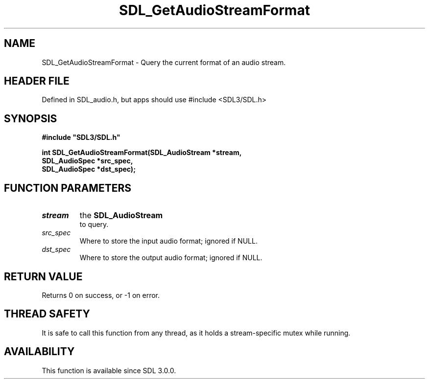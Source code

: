 .\" This manpage content is licensed under Creative Commons
.\"  Attribution 4.0 International (CC BY 4.0)
.\"   https://creativecommons.org/licenses/by/4.0/
.\" This manpage was generated from SDL's wiki page for SDL_GetAudioStreamFormat:
.\"   https://wiki.libsdl.org/SDL_GetAudioStreamFormat
.\" Generated with SDL/build-scripts/wikiheaders.pl
.\"  revision SDL-3.1.1-no-vcs
.\" Please report issues in this manpage's content at:
.\"   https://github.com/libsdl-org/sdlwiki/issues/new
.\" Please report issues in the generation of this manpage from the wiki at:
.\"   https://github.com/libsdl-org/SDL/issues/new?title=Misgenerated%20manpage%20for%20SDL_GetAudioStreamFormat
.\" SDL can be found at https://libsdl.org/
.de URL
\$2 \(laURL: \$1 \(ra\$3
..
.if \n[.g] .mso www.tmac
.TH SDL_GetAudioStreamFormat 3 "SDL 3.1.1" "SDL" "SDL3 FUNCTIONS"
.SH NAME
SDL_GetAudioStreamFormat \- Query the current format of an audio stream\[char46]
.SH HEADER FILE
Defined in SDL_audio\[char46]h, but apps should use #include <SDL3/SDL\[char46]h>

.SH SYNOPSIS
.nf
.B #include \(dqSDL3/SDL.h\(dq
.PP
.BI "int SDL_GetAudioStreamFormat(SDL_AudioStream *stream,
.BI "                             SDL_AudioSpec *src_spec,
.BI "                             SDL_AudioSpec *dst_spec);
.fi
.SH FUNCTION PARAMETERS
.TP
.I stream
the 
.BR SDL_AudioStream
 to query\[char46]
.TP
.I src_spec
Where to store the input audio format; ignored if NULL\[char46]
.TP
.I dst_spec
Where to store the output audio format; ignored if NULL\[char46]
.SH RETURN VALUE
Returns 0 on success, or -1 on error\[char46]

.SH THREAD SAFETY
It is safe to call this function from any thread, as it holds a
stream-specific mutex while running\[char46]

.SH AVAILABILITY
This function is available since SDL 3\[char46]0\[char46]0\[char46]


